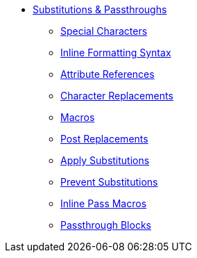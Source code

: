 * xref:substitutions.adoc[Substitutions & Passthroughs]
** xref:special-characters.adoc[Special Characters]
** xref:quotes.adoc[Inline Formatting Syntax]
** xref:attributes.adoc[Attribute References]
** xref:replacements.adoc[Character Replacements]
** xref:macros.adoc[Macros]
** xref:post.adoc[Post Replacements]
** xref:apply.adoc[Apply Substitutions]
** xref:prevent.adoc[Prevent Substitutions]
** xref:pass-macro.adoc[Inline Pass Macros]
** xref:pass-block.adoc[Passthrough Blocks]
